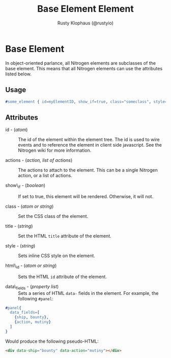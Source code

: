 # vim: sw=2 ts=2 et ft=org

#+TITLE: Base Element Element
#+STYLE: <LINK href='../stylesheet.css' rel='stylesheet' type='text/css' />
#+AUTHOR: Rusty Klophaus (@rustyio)
#+OPTIONS:   H:2 num:1 toc:1 \n:nil @:t ::t |:t ^:t -:t f:t *:t <:t
#+EMAIL: 
#+TEXT: [[http://nitrogenproject.com][Home]] | [[file:../index.org][Getting Started]] | [[file:../api.org][API]] | [[file:../elements.org][*Elements*]] | [[file:../actions.org][Actions]] | [[file:../validators.org][Validators]] | [[file:../handlers.org][Handlers]] | [[file:../config.org][Configuration Options]] | [[file:../advanced.org][Advanced Guides]] | [[file:../troubleshooting.org][Troubleshooting]] | [[file:../about.org][About]]

* Base Element

  In object-oriented parlance, all Nitrogen elements are subclasses of
  the base element. This means that all Nitrogen elements can use the
  attributes listed below.

** Usage

#+BEGIN_SRC erlang
   #some_element { id=myElementID, show_if=true, class="someclass", style="border: solid 1px black;" }
#+END_SRC

** Attributes

  + id - (/atom/) :: The id of the element within the element tree.  The id is
    used to wire events and to reference the element in client side javascript.
    See the Nitrogen wiki for more information.

  + actions - (/action, list of actions/) :: The actions to attach to the
    element. This can be a single Nitrogen action, or a list of actions.

  + show\_if - (/boolean/) :: If set to true, this element will be rendered.
    Otherwise, it will not.

  + class - (/atom or string/) :: Set the CSS class of the element.

  + title - (/string/) :: Set the HTML =title= attribute of the element.

  + style - (/string/) :: Sets inline CSS style on the element.
  
  + html\_id - (/atom or string/) :: Sets the HTML =id= attribute of the 
    element.

  + data\_fields - (/property list/) :: Sets a series of HTML =data-= fields in
    the element. For example, the following =#panel=:
  
#+BEGIN_SRC erlang
  #panel{
    data_fields=[
      {ship, bounty},
      {action, mutiny}
    ]
  }
#+END_SRC
  
    Would produce the following pseudo-HTML:
  
#+BEGIN_SRC html
  <div data-ship="bounty" data-action="mutiny"></div>
#+END_SRC
